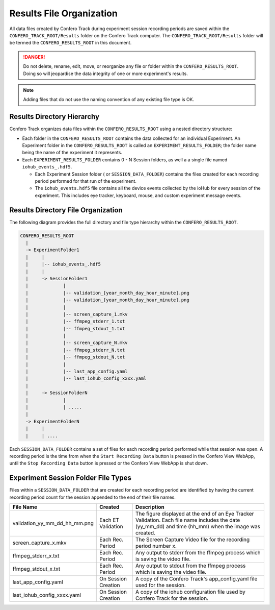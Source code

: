 .. _results_folder:

===========================
Results File Organization
===========================

All data files created by Confero Track during experiment session recording
periods are saved within the ``CONFERO_TRACK_ROOT/Results`` folder on the
Confero Track computer. The ``CONFERO_TRACK_ROOT/Results`` folder will be
termed the ``CONFERO_RESULTS_ROOT`` in this document.

.. danger:: Do not delete, rename, edit, move, or reorganize any file or folder
   within the ``CONFERO_RESULTS_ROOT``. Doing so will jeopardise the data
   integrity of one or more experiment's results.

.. note:: Adding files that do not use the naming convention of any existing
   file type is OK.

Results Directory Hierarchy
============================

Confero Track organizes data files within the ``CONFERO_RESULTS_ROOT`` using
a nested directory structure:

* Each folder in the ``CONFERO_RESULTS_ROOT`` contains the data collected
  for an individual Experiment. An Experiment folder in the ``CONFERO_RESULTS_ROOT``
  is called an ``EXPERIMENT_RESULTS_FOLDER``; the folder name being the name of
  the experiment it represents.
* Each ``EXPERIMENT_RESULTS_FOLDER`` contains 0 - N Session folders, as well a
  a single file named ``iohub_events_.hdf5``.

  * Each Experiment Session folder ( or ``SESSION_DATA_FOLDER``) contains the
    files created for each recording period performed for that run of the experiment.
  * The ``iohub_events.hdf5`` file contains all the device events collected
    by the ioHub for every session of the experiment. This includes eye tracker,
    keyboard, mouse, and custom experiment message events.

Results Directory File Organization
====================================

The following diagram provides the full directory and file type hierarchy within
the ``CONFERO_RESULTS_ROOT``.

.. code-block:: yaml

    CONFERO_RESULTS_ROOT
      |
      -> ExperimentFolder1
      |     |
      |     |-- iohub_events_.hdf5
      |     |
      |     -> SessionFolder1
      |             |
      |             |-- validation_[year_month_day_hour_minute].png
      |             |-- validation_[year_month_day_hour_minute].png
      |             |
      |             |-- screen_capture_1.mkv
      |             |-- ffmpeg_stderr_1.txt
      |             |-- ffmpeg_stdout_1.txt
      |             |
      |             |-- screen_capture_N.mkv
      |             |-- ffmpeg_stderr_N.txt
      |             |-- ffmpeg_stdout_N.txt
      |             |
      |             |-- last_app_config.yaml
      |             |-- last_iohub_config_xxxx.yaml
      |
      |     -> SessionFolderN
      |             |
      |             | .....
      |
      -> ExperimentFolderN
      |     |
      |     | ....

Each ``SESSION_DATA_FOLDER`` contains a set of files for each recording period
performed while that session was open. A recording period is the time from when
the ``Start Recording Data`` button is pressed in the Confero View WebApp, until
the ``Stop Recording Data`` button is pressed or the Confero View WebApp is shut
down.

Experiment Session Folder File Types
=====================================

Files within a ``SESSION_DATA_FOLDER`` that are created for each recording period
are identified by having the current recording period count for the session appended
to the end of their file names.

.. cssclass:: table-hover
.. cssclass:: table-bordered

============================= ==================== ==============================
File Name                     Created              Description
============================= ==================== ==============================
validation_yy_mm_dd_hh_mm.png Each ET Validation   The figure displayed at the end of an Eye Tracker Validation. Each file name includes the date (yy_mm_dd) and time (hh_mm) when the image was created.
screen_capture_x.mkv          Each Rec. Period     The Screen Capture Video file for the recording period number x.
ffmpeg_stderr_x.txt           Each Rec. Period     Any output to stderr from the ffmpeg process which is saving the video file.
ffmpeg_stdout_x.txt           Each Rec. Period     Any output to stdout from the ffmpeg process which is saving the video file.
last_app_config.yaml          On Session Creation  A copy of the Confero Track's app_config.yaml file used for the session.
last_iohub_config_xxxx.yaml   On Session Creation  A copy of the iohub configuration file used by Confero Track for the session.
============================= ==================== ==============================